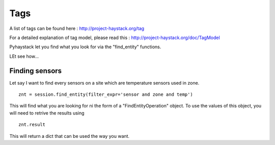 Tags
====
A list of tags can be found here : http://project-haystack.org/tag

For a detailed explanation of tag model, please read this : http://project-haystack.org/doc/TagModel

Pyhaystack let you find what you look for via the "find_entity" functions.

LEt see how...

Finding sensors
---------------
Let say I want to find every sensors on a site which are temperature sensors used in zone.

::

    znt = session.find_entity(filter_expr='sensor and zone and temp')

This will find what you are looking for ni the form of a "FindEntityOperation" object.
To use the values of this object, you will need to retrive the results using ::

    znt.result

This will return a dict that can be used the way you want.